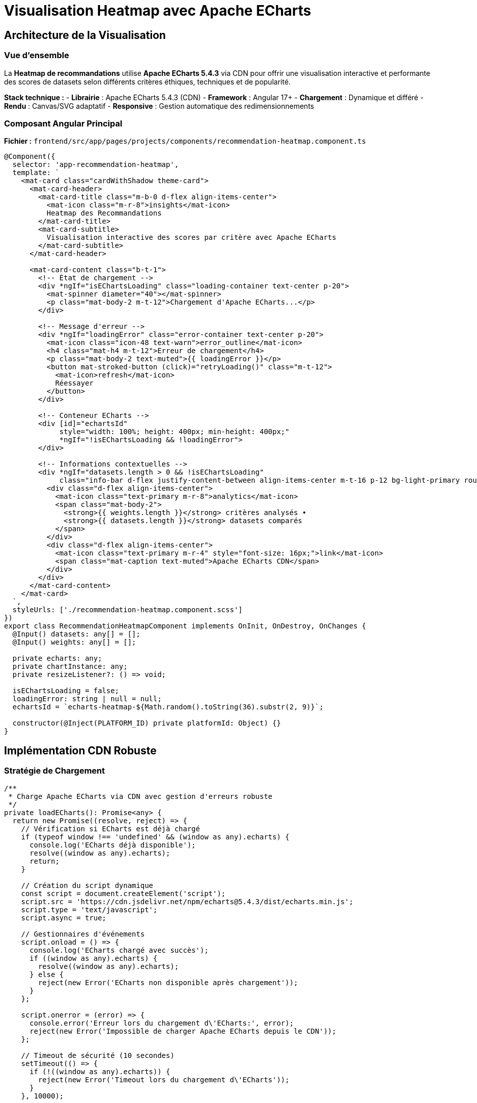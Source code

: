 = Visualisation Heatmap avec Apache ECharts
:description: Documentation technique complète de l'implémentation ECharts pour la visualisation des recommandations de datasets
:keywords: ECharts, heatmap, Angular, CDN, visualisation, performance

== Architecture de la Visualisation

=== Vue d'ensemble

La **Heatmap de recommandations** utilise **Apache ECharts 5.4.3** via CDN pour offrir une visualisation interactive et performante des scores de datasets selon différents critères éthiques, techniques et de popularité.

**Stack technique :**
- **Librairie** : Apache ECharts 5.4.3 (CDN)
- **Framework** : Angular 17+ 
- **Chargement** : Dynamique et différé
- **Rendu** : Canvas/SVG adaptatif
- **Responsive** : Gestion automatique des redimensionnements

=== Composant Angular Principal

**Fichier :** `frontend/src/app/pages/projects/components/recommendation-heatmap.component.ts`

[source,typescript]
----
@Component({
  selector: 'app-recommendation-heatmap',
  template: `
    <mat-card class="cardWithShadow theme-card">
      <mat-card-header>
        <mat-card-title class="m-b-0 d-flex align-items-center">
          <mat-icon class="m-r-8">insights</mat-icon>
          Heatmap des Recommandations
        </mat-card-title>
        <mat-card-subtitle>
          Visualisation interactive des scores par critère avec Apache ECharts
        </mat-card-subtitle>
      </mat-card-header>
      
      <mat-card-content class="b-t-1">
        <!-- État de chargement -->
        <div *ngIf="isEChartsLoading" class="loading-container text-center p-20">
          <mat-spinner diameter="40"></mat-spinner>
          <p class="mat-body-2 m-t-12">Chargement d'Apache ECharts...</p>
        </div>

        <!-- Message d'erreur -->
        <div *ngIf="loadingError" class="error-container text-center p-20">
          <mat-icon class="icon-48 text-warn">error_outline</mat-icon>
          <h4 class="mat-h4 m-t-12">Erreur de chargement</h4>
          <p class="mat-body-2 text-muted">{{ loadingError }}</p>
          <button mat-stroked-button (click)="retryLoading()" class="m-t-12">
            <mat-icon>refresh</mat-icon>
            Réessayer
          </button>
        </div>

        <!-- Conteneur ECharts -->
        <div [id]="echartsId" 
             style="width: 100%; height: 400px; min-height: 400px;"
             *ngIf="!isEChartsLoading && !loadingError">
        </div>

        <!-- Informations contextuelles -->
        <div *ngIf="datasets.length > 0 && !isEChartsLoading" 
             class="info-bar d-flex justify-content-between align-items-center m-t-16 p-12 bg-light-primary rounded">
          <div class="d-flex align-items-center">
            <mat-icon class="text-primary m-r-8">analytics</mat-icon>
            <span class="mat-body-2">
              <strong>{{ weights.length }}</strong> critères analysés • 
              <strong>{{ datasets.length }}</strong> datasets comparés
            </span>
          </div>
          <div class="d-flex align-items-center">
            <mat-icon class="text-primary m-r-4" style="font-size: 16px;">link</mat-icon>
            <span class="mat-caption text-muted">Apache ECharts CDN</span>
          </div>
        </div>
      </mat-card-content>
    </mat-card>
  `,
  styleUrls: ['./recommendation-heatmap.component.scss']
})
export class RecommendationHeatmapComponent implements OnInit, OnDestroy, OnChanges {
  @Input() datasets: any[] = [];
  @Input() weights: any[] = [];

  private echarts: any;
  private chartInstance: any;
  private resizeListener?: () => void;

  isEChartsLoading = false;
  loadingError: string | null = null;
  echartsId = `echarts-heatmap-${Math.random().toString(36).substr(2, 9)}`;

  constructor(@Inject(PLATFORM_ID) private platformId: Object) {}
}
----

== Implémentation CDN Robuste

=== Stratégie de Chargement

[source,typescript]
----
/**
 * Charge Apache ECharts via CDN avec gestion d'erreurs robuste
 */
private loadECharts(): Promise<any> {
  return new Promise((resolve, reject) => {
    // Vérification si ECharts est déjà chargé
    if (typeof window !== 'undefined' && (window as any).echarts) {
      console.log('ECharts déjà disponible');
      resolve((window as any).echarts);
      return;
    }

    // Création du script dynamique
    const script = document.createElement('script');
    script.src = 'https://cdn.jsdelivr.net/npm/echarts@5.4.3/dist/echarts.min.js';
    script.type = 'text/javascript';
    script.async = true;

    // Gestionnaires d'événements
    script.onload = () => {
      console.log('ECharts chargé avec succès');
      if ((window as any).echarts) {
        resolve((window as any).echarts);
      } else {
        reject(new Error('ECharts non disponible après chargement'));
      }
    };

    script.onerror = (error) => {
      console.error('Erreur lors du chargement d\'ECharts:', error);
      reject(new Error('Impossible de charger Apache ECharts depuis le CDN'));
    };

    // Timeout de sécurité (10 secondes)
    setTimeout(() => {
      if (!((window as any).echarts)) {
        reject(new Error('Timeout lors du chargement d\'ECharts'));
      }
    }, 10000);

    // Ajout au DOM
    document.head.appendChild(script);
  });
}
----

=== Initialisation Sécurisée

[source,typescript]
----
/**
 * Initialise le composant ECharts avec gestion d'erreurs complète
 */
async ngOnInit(): Promise<void> {
  if (isPlatformBrowser(this.platformId)) {
    try {
      await this.initializeECharts();
    } catch (error) {
      console.error('Erreur d\'initialisation ECharts:', error);
      this.loadingError = error instanceof Error ? error.message : 'Erreur inconnue';
    }
  }
}

private async initializeECharts(): Promise<void> {
  this.isEChartsLoading = true;
  this.loadingError = null;

  try {
    // Chargement d'ECharts
    this.echarts = await this.loadECharts();
    
    // Initialisation du graphique
    await this.initChart();
    
    // Configuration du redimensionnement
    this.setupResizeHandler();
    
    console.log('Heatmap ECharts initialisée avec succès');
  } catch (error) {
    console.error('Erreur lors de l\'initialisation:', error);
    throw error;
  } finally {
    this.isEChartsLoading = false;
  }
}
----

== Configuration Avancée de la Heatmap

=== Options ECharts Optimisées

[source,typescript]
----
/**
 * Génère la configuration ECharts pour la heatmap de recommandations
 */
private getEChartsOption(): any {
  const datasets = this.datasets.slice(0, 20); // Limitation pour performance
  const weights = this.weights;

  // Préparation des données au format [x, y, value]
  const data: [number, number, number][] = [];
  const yAxisData: string[] = [];
  const xAxisData: string[] = [];

  // Construction des axes et données
  datasets.forEach((dataset, datasetIndex) => {
    // Troncature des noms longs pour l'affichage
    const displayName = dataset.dataset_name.length > 25 
      ? dataset.dataset_name.substring(0, 22) + '...'
      : dataset.dataset_name;
    yAxisData.push(displayName);

    weights.forEach((weight, weightIndex) => {
      // Labels des critères (première itération seulement)
      if (datasetIndex === 0) {
        xAxisData.push(this.formatCriterionName(weight.criterion_name));
      }

      // Récupération du score pour ce dataset/critère
      const score = this.getDatasetScore(dataset, weight.criterion_name);
      data.push([weightIndex, datasetIndex, score]);
    });
  });

  return {
    // Configuration du tooltip interactif
    tooltip: {
      position: 'top',
      backgroundColor: 'rgba(50, 50, 50, 0.95)',
      borderColor: '#4575b4',
      borderWidth: 1,
      textStyle: {
        color: '#fff',
        fontSize: 12
      },
      formatter: (params: any) => {
        const dataset = datasets[params.data[1]];
        const weight = weights[params.data[0]];
        const score = params.data[2];
        const percentage = (score * 100).toFixed(1);
        
        // Détermination de la couleur selon le score
        const scoreColor = this.getScoreColorHex(score);
        
        return `
          <div style="padding: 8px; max-width: 300px;">
            <div style="margin-bottom: 8px;">
              <strong style="color: #4575b4;">${dataset.dataset_name}</strong>
            </div>
            <div style="margin-bottom: 6px;">
              <strong>${this.formatCriterionName(weight.criterion_name)}</strong>
            </div>
            <div style="margin-bottom: 6px;">
              Score: <strong style="color: ${scoreColor};">${percentage}%</strong>
              <span style="margin-left: 8px; color: #ccc;">
                (Poids: ${(weight.weight * 100).toFixed(0)}%)
              </span>
            </div>
            <hr style="margin: 6px 0; border-color: #666;">
            <div style="font-size: 11px; color: #ccc;">
              <div>Instances: ${dataset.instances_number?.toLocaleString() || 'N/A'}</div>
              <div>Features: ${dataset.features_number || 'N/A'}</div>
              ${dataset.objective ? `<div>Objectif: ${dataset.objective}</div>` : ''}
            </div>
          </div>
        `;
      }
    },

    // Configuration de la grille
    grid: {
      height: '75%',
      top: '5%',
      left: '25%',
      right: '5%',
      bottom: '20%'
    },

    // Axe des X (critères)
    xAxis: {
      type: 'category',
      data: xAxisData,
      splitArea: {
        show: true,
        areaStyle: {
          color: ['rgba(250,250,250,0.1)', 'rgba(200,200,200,0.1)']
        }
      },
      axisLabel: {
        rotate: 30,
        fontSize: 10,
        color: '#666',
        margin: 8
      },
      axisLine: {
        lineStyle: { color: '#ccc' }
      }
    },

    // Axe des Y (datasets)
    yAxis: {
      type: 'category',
      data: yAxisData,
      splitArea: {
        show: true,
        areaStyle: {
          color: ['rgba(250,250,250,0.1)', 'rgba(200,200,200,0.1)']
        }
      },
      axisLabel: {
        fontSize: 10,
        color: '#666',
        width: 150,
        overflow: 'truncate'
      },
      axisLine: {
        lineStyle: { color: '#ccc' }
      }
    },

    // Échelle de couleurs optimisée
    visualMap: {
      min: 0,
      max: 1,
      calculable: true,
      orient: 'horizontal',
      left: 'center',
      bottom: '5%',
      inRange: {
        color: [
          '#d73027',  // Rouge (0-20%)
          '#f46d43',  // Orange-Rouge (20-40%)
          '#fdae61',  // Orange (40-60%)
          '#fee08b',  // Jaune-Orange (60-70%)
          '#e6f598',  // Jaune-Vert (70-80%)
          '#abdda4',  // Vert clair (80-85%)
          '#66c2a5',  // Vert (85-90%)
          '#3288bd',  // Bleu clair (90-95%)
          '#4575b4'   // Bleu foncé (95-100%)
        ]
      },
      text: ['Excellent (100%)', 'Faible (0%)'],
      textStyle: {
        fontSize: 10,
        color: '#666'
      },
      itemWidth: 15,
      itemHeight: 120
    },

    // Configuration de la série heatmap
    series: [{
      name: 'Scores de Recommandation',
      type: 'heatmap',
      data: data,
      emphasis: {
        itemStyle: {
          shadowBlur: 15,
          shadowColor: 'rgba(0, 0, 0, 0.4)',
          borderColor: '#4575b4',
          borderWidth: 2
        }
      },
      label: {
        show: true,
        formatter: (params: any) => {
          const percentage = (params.data[2] * 100).toFixed(0);
          return percentage + '%';
        },
        fontSize: 9,
        color: '#fff',
        fontWeight: 'bold'
      }
    }],

    // Configuration de l'animation
    animation: true,
    animationDuration: 1000,
    animationEasing: 'cubicOut'
  };
}
----

=== Utilitaires de Formatting

[source,typescript]
----
/**
 * Formate les noms de critères pour l'affichage
 */
private formatCriterionName(criterionName: string): string {
  const nameMap: { [key: string]: string } = {
    'ethical_score': 'Éthique',
    'technical_score': 'Technique', 
    'popularity_score': 'Popularité',
    'anonymization': 'Anonymisation',
    'transparency': 'Transparence',
    'documentation': 'Documentation',
    'data_quality': 'Qualité',
    'instances_count': 'Instances',
    'features_count': 'Features',
    'citations': 'Citations'
  };
  
  return nameMap[criterionName] || criterionName;
}

/**
 * Récupère le score d'un dataset pour un critère donné
 */
private getDatasetScore(dataset: any, criterionName: string): number {
  // Mapping des scores selon le critère
  switch (criterionName) {
    case 'ethical_score':
      return dataset.ethical_score || 0;
    case 'technical_score':
      return dataset.technical_score || 0;
    case 'popularity_score':
      return dataset.popularity_score || 0;
    case 'anonymization':
      return dataset.anonymization_applied ? 1 : 0;
    case 'transparency':
      return dataset.transparency ? 1 : 0;
    case 'documentation':
      return dataset.external_documentation_available ? 1 : 0;
    default:
      return dataset[criterionName] || 0;
  }
}

/**
 * Détermine la couleur hexadécimale selon le score
 */
private getScoreColorHex(score: number): string {
  if (score >= 0.85) return '#4575b4';      // Bleu - Excellent
  if (score >= 0.60) return '#66c2a5';      // Vert - Bon
  if (score >= 0.30) return '#fdae61';      // Orange - Moyen
  return '#d73027';                         // Rouge - Faible
}
----

== Gestion de la Performance

=== Optimisation des Données

[source,typescript]
----
/**
 * Optimise les données pour une visualisation fluide
 */
private optimizeDataForVisualization(datasets: any[]): any[] {
  // Limitation à 20 datasets maximum pour éviter la surcharge
  if (datasets.length <= 20) {
    return datasets;
  }

  console.log(`Limitation de ${datasets.length} à 20 datasets pour la visualisation`);
  
  // Tri par score décroissant et sélection des 20 meilleurs
  return datasets
    .sort((a, b) => (b.score || 0) - (a.score || 0))
    .slice(0, 20);
}

/**
 * Debounce des mises à jour pour éviter les re-rendus excessifs
 */
private debouncedUpdate = this.debounce((datasets: any[], weights: any[]) => {
  this.updateChart(datasets, weights);
}, 300);

private debounce(func: Function, wait: number): Function {
  let timeout: any;
  return function executedFunction(...args: any[]) {
    const later = () => {
      clearTimeout(timeout);
      func(...args);
    };
    clearTimeout(timeout);
    timeout = setTimeout(later, wait);
  };
}
----

=== Gestion du Redimensionnement

[source,typescript]
----
/**
 * Configure la gestion responsive du graphique
 */
private setupResizeHandler(): void {
  if (typeof window !== 'undefined') {
    const resizeHandler = () => {
      if (this.chartInstance && !this.chartInstance.isDisposed()) {
        // Redimensionnement avec délai pour éviter les appels excessifs
        setTimeout(() => {
          if (this.chartInstance && !this.chartInstance.isDisposed()) {
            this.chartInstance.resize();
          }
        }, 100);
      }
    };

    window.addEventListener('resize', resizeHandler);
    
    // Stockage pour cleanup
    this.resizeListener = () => {
      window.removeEventListener('resize', resizeHandler);
    };
  }
}
----

== Tests et Validation

=== Tests Unitaires

[source,typescript]
----
describe('RecommendationHeatmapComponent', () => {
  let component: RecommendationHeatmapComponent;
  let fixture: ComponentFixture<RecommendationHeatmapComponent>;

  beforeEach(async () => {
    await TestBed.configureTestingModule({
      declarations: [RecommendationHeatmapComponent],
      imports: [
        MatCardModule,
        MatIconModule,
        MatProgressSpinnerModule,
        MatButtonModule
      ]
    }).compileComponents();

    fixture = TestBed.createComponent(RecommendationHeatmapComponent);
    component = fixture.componentInstance;
  });

  it('should create component', () => {
    expect(component).toBeTruthy();
  });

  it('should generate unique echarts ID', () => {
    const component1 = fixture.componentInstance;
    const component2 = new RecommendationHeatmapComponent(PLATFORM_ID);
    
    expect(component1.echartsId).not.toEqual(component2.echartsId);
    expect(component1.echartsId).toContain('echarts-heatmap-');
  });

  it('should format criterion names correctly', () => {
    expect(component.formatCriterionName('ethical_score')).toBe('Éthique');
    expect(component.formatCriterionName('technical_score')).toBe('Technique');
    expect(component.formatCriterionName('popularity_score')).toBe('Popularité');
  });

  it('should calculate dataset scores correctly', () => {
    const mockDataset = {
      ethical_score: 0.8,
      technical_score: 0.9,
      popularity_score: 0.7,
      anonymization_applied: true,
      transparency: false
    };

    expect(component.getDatasetScore(mockDataset, 'ethical_score')).toBe(0.8);
    expect(component.getDatasetScore(mockDataset, 'anonymization')).toBe(1);
    expect(component.getDatasetScore(mockDataset, 'transparency')).toBe(0);
  });

  it('should handle CDN loading errors gracefully', async () => {
    // Mock d'erreur de chargement
    spyOn(component, 'loadECharts').and.returnValue(
      Promise.reject(new Error('CDN error'))
    );

    await component.initializeECharts();
    
    expect(component.loadingError).toContain('CDN error');
    expect(component.isEChartsLoading).toBe(false);
  });
});
----

=== Tests d'Intégration

[source,typescript]
----
describe('RecommendationHeatmapComponent Integration', () => {
  let component: RecommendationHeatmapComponent;
  let fixture: ComponentFixture<RecommendationHeatmapComponent>;

  it('should render heatmap with real data', async () => {
    const mockDatasets = [
      {
        dataset_id: '1',
        dataset_name: 'Test Dataset 1',
        score: 0.85,
        ethical_score: 0.8,
        technical_score: 0.9,
        popularity_score: 0.8,
        instances_number: 10000,
        features_number: 25
      },
      {
        dataset_id: '2', 
        dataset_name: 'Test Dataset 2',
        score: 0.72,
        ethical_score: 0.7,
        technical_score: 0.75,
        popularity_score: 0.7,
        instances_number: 5000,
        features_number: 15
      }
    ];

    const mockWeights = [
      { criterion_name: 'ethical_score', weight: 0.4 },
      { criterion_name: 'technical_score', weight: 0.4 },
      { criterion_name: 'popularity_score', weight: 0.2 }
    ];

    component.datasets = mockDatasets;
    component.weights = mockWeights;

    await component.initializeECharts();
    
    expect(component.chartInstance).toBeDefined();
    expect(component.loadingError).toBeNull();
  });
});
----

== Déploiement et Maintenance

=== Configuration de Production

[source,env]
----
# Configuration ECharts pour production
ECHARTS_CDN_URL=https://cdn.jsdelivr.net/npm/echarts@5.4.3/dist/echarts.min.js
ECHARTS_LOAD_TIMEOUT=10000
HEATMAP_MAX_DATASETS=20
HEATMAP_UPDATE_DEBOUNCE=300
----

=== Monitoring et Logging

[source,typescript]
----
/**
 * Service de monitoring pour la visualisation ECharts
 */
@Injectable({
  providedIn: 'root'
})
export class EChartsMonitoringService {
  
  logEChartsLoad(success: boolean, loadTime: number): void {
    console.log(`ECharts ${success ? 'chargé' : 'échec'} en ${loadTime}ms`);
    
    // Envoi vers service d'analytics si configuré
    if (environment.analytics) {
      this.analytics.track('echarts_load', {
        success,
        loadTime,
        timestamp: new Date().toISOString()
      });
    }
  }

  logHeatmapRender(datasetCount: number, criteriaCount: number): void {
    console.log(`Heatmap rendue: ${datasetCount} datasets, ${criteriaCount} critères`);
  }
}
----

Cette architecture garantit une **visualisation robuste, performante et maintenable** des recommandations de datasets avec Apache ECharts ! 🎯📊🚀 